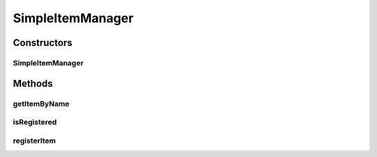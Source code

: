 .. java:import:: java.util TreeMap

.. java:import:: org.jpokemon.pmapi JPokemonError

.. java:import:: org.jpokemon.pmapi JPokemonException

SimpleItemManager
=================

.. java:package:: org.jpokemon.pmapi.item
   :noindex:

.. java:type:: public class SimpleItemManager implements ItemManager

   Defines a "simplest-possible" implementation of the \ :java:ref:`ItemManager`\  interface.

   :author: Atheriel

Constructors
------------
SimpleItemManager
^^^^^^^^^^^^^^^^^

.. java:constructor:: public SimpleItemManager() throws JPokemonException
   :outertype: SimpleItemManager

   Provides the default constructor.

Methods
-------
getItemByName
^^^^^^^^^^^^^

.. java:method:: public Item getItemByName(String name)
   :outertype: SimpleItemManager

   Gets an item registered by this manager by name.

   :param name: The name of the item requested.
   :return: The \ :java:ref:`Item`\  instance for this item.

isRegistered
^^^^^^^^^^^^

.. java:method:: public boolean isRegistered(Item item)
   :outertype: SimpleItemManager

   Checks if an item is registered with the manager.

   :return: `true` if the item is known to the manager.

registerItem
^^^^^^^^^^^^

.. java:method:: public boolean registerItem(Item item) throws JPokemonError
   :outertype: SimpleItemManager

   Registers an item with the manager so it can be looked up by name. Called automatically for all named \ :java:ref:`Item`\  instances, so it should not usually be called directly.

   :param item: The item to be registered.
   :return: `true` if the item is in fact registered; otherwise `false`.

